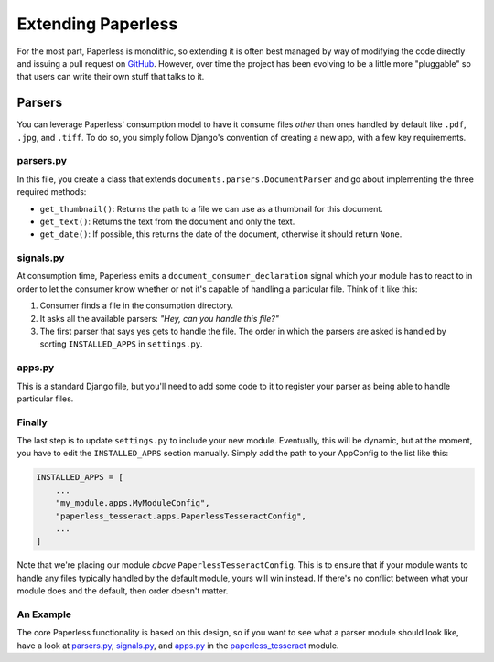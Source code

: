 .. _extending:

Extending Paperless
===================

For the most part, Paperless is monolithic, so extending it is often best
managed by way of modifying the code directly and issuing a pull request on
`GitHub`_.  However, over time the project has been evolving to be a little
more "pluggable" so that users can write their own stuff that talks to it.

.. _GitHub: https://github.com/danielquinn/paperless


.. _extending-parsers:

Parsers
-------

You can leverage Paperless' consumption model to have it consume files *other*
than ones handled by default like ``.pdf``, ``.jpg``, and ``.tiff``.  To do so,
you simply follow Django's convention of creating a new app, with a few key
requirements.


.. _extending-parsers-parserspy:

parsers.py
..........

In this file, you create a class that extends
``documents.parsers.DocumentParser`` and go about implementing the three
required methods:

* ``get_thumbnail()``: Returns the path to a file we can use as a thumbnail for
  this document.
* ``get_text()``: Returns the text from the document and only the text.
* ``get_date()``: If possible, this returns the date of the document, otherwise
  it should return ``None``.


.. _extending-parsers-signalspy:

signals.py
..........

At consumption time, Paperless emits a ``document_consumer_declaration``
signal which your module has to react to in order to let the consumer know
whether or not it's capable of handling a particular file.  Think of it like
this:

1. Consumer finds a file in the consumption directory.
2. It asks all the available parsers: *"Hey, can you handle this file?"*
3. The first parser that says yes gets to handle the file.  The order in which
   the parsers are asked is handled by sorting ``INSTALLED_APPS`` in
   ``settings.py``.


.. _extending-parsers-appspy:

apps.py
.......

This is a standard Django file, but you'll need to add some code to it to
register your parser as being able to handle particular files.


.. _extending-parsers-finally:

Finally
.......

The last step is to update ``settings.py`` to include your new module.
Eventually, this will be dynamic, but at the moment, you have to edit the
``INSTALLED_APPS`` section manually.  Simply add the path to your AppConfig to
the list like this:

.. code:: python

    INSTALLED_APPS = [
        ...
        "my_module.apps.MyModuleConfig",
        "paperless_tesseract.apps.PaperlessTesseractConfig",
        ...
    ]

Note that we're placing our module *above* ``PaperlessTesseractConfig``.  This
is to ensure that if your module wants to handle any files typically handled by
the default module, yours will win instead.  If there's no conflict between
what your module does and the default, then order doesn't matter.


.. _extending-parsers-example:

An Example
..........

The core Paperless functionality is based on this design, so if you want to see
what a parser module should look like, have a look at `parsers.py`_,
`signals.py`_, and `apps.py`_ in the `paperless_tesseract`_ module.

.. _parsers.py: https://github.com/danielquinn/paperless/blob/master/src/paperless_tesseract/parsers.py
.. _signals.py: https://github.com/danielquinn/paperless/blob/master/src/paperless_tesseract/signals.py
.. _apps.py: https://github.com/danielquinn/paperless/blob/master/src/paperless_tesseract/apps.py
.. _paperless_tesseract: https://github.com/danielquinn/paperless/blob/master/src/paperless_tesseract/
